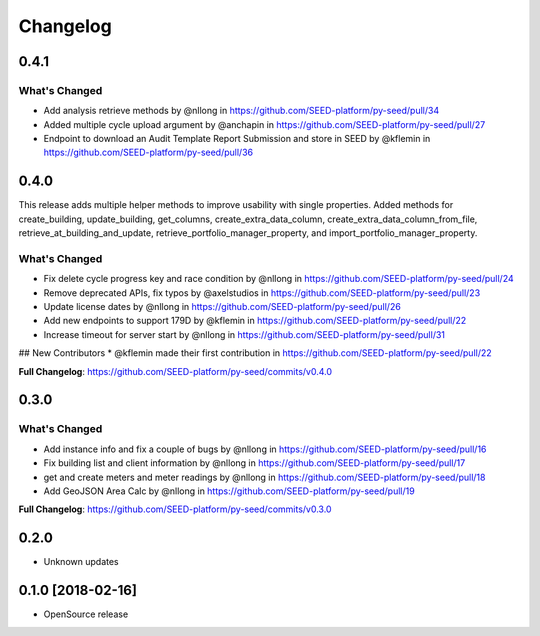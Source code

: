 Changelog
=========

0.4.1
-----

What's Changed
**************

* Add analysis retrieve methods by @nllong in https://github.com/SEED-platform/py-seed/pull/34
* Added multiple cycle upload argument by @anchapin in https://github.com/SEED-platform/py-seed/pull/27
* Endpoint to download an Audit Template Report Submission and store in SEED by @kflemin in https://github.com/SEED-platform/py-seed/pull/36


0.4.0
-----

This release adds multiple helper methods to improve usability with single properties. Added methods for create_building, update_building, get_columns, create_extra_data_column, create_extra_data_column_from_file, retrieve_at_building_and_update, retrieve_portfolio_manager_property, and import_portfolio_manager_property.

What's Changed
**************

* Fix delete cycle progress key and race condition by @nllong in https://github.com/SEED-platform/py-seed/pull/24
* Remove deprecated APIs, fix typos by @axelstudios in https://github.com/SEED-platform/py-seed/pull/23
* Update license dates by @nllong in https://github.com/SEED-platform/py-seed/pull/26
* Add new endpoints to support 179D by @kflemin in https://github.com/SEED-platform/py-seed/pull/22
* Increase timeout for server start by @nllong in https://github.com/SEED-platform/py-seed/pull/31

## New Contributors
* @kflemin made their first contribution in https://github.com/SEED-platform/py-seed/pull/22

**Full Changelog**: https://github.com/SEED-platform/py-seed/commits/v0.4.0

0.3.0
-----

What's Changed
**************

* Add instance info and fix a couple of bugs by @nllong in https://github.com/SEED-platform/py-seed/pull/16
* Fix building list and client information by @nllong in https://github.com/SEED-platform/py-seed/pull/17
* get and create meters and meter readings by @nllong in https://github.com/SEED-platform/py-seed/pull/18
* Add GeoJSON Area Calc by @nllong in https://github.com/SEED-platform/py-seed/pull/19

**Full Changelog**: https://github.com/SEED-platform/py-seed/commits/v0.3.0

0.2.0
-----
* Unknown updates

0.1.0 [2018-02-16]
------------------
* OpenSource release
